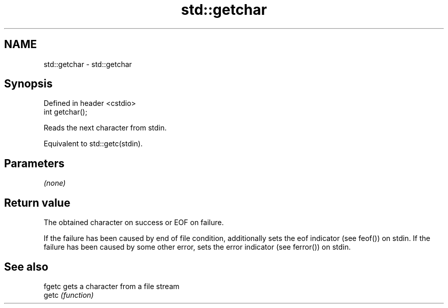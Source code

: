 .TH std::getchar 3 "2020.03.24" "http://cppreference.com" "C++ Standard Libary"
.SH NAME
std::getchar \- std::getchar

.SH Synopsis
   Defined in header <cstdio>
   int getchar();

   Reads the next character from stdin.

   Equivalent to std::getc(stdin).

.SH Parameters

   \fI(none)\fP

.SH Return value

   The obtained character on success or EOF on failure.

   If the failure has been caused by end of file condition, additionally sets the eof indicator (see feof()) on stdin. If the failure has been caused by some other error, sets the error indicator (see ferror()) on stdin.

.SH See also

   fgetc gets a character from a file stream
   getc  \fI(function)\fP
